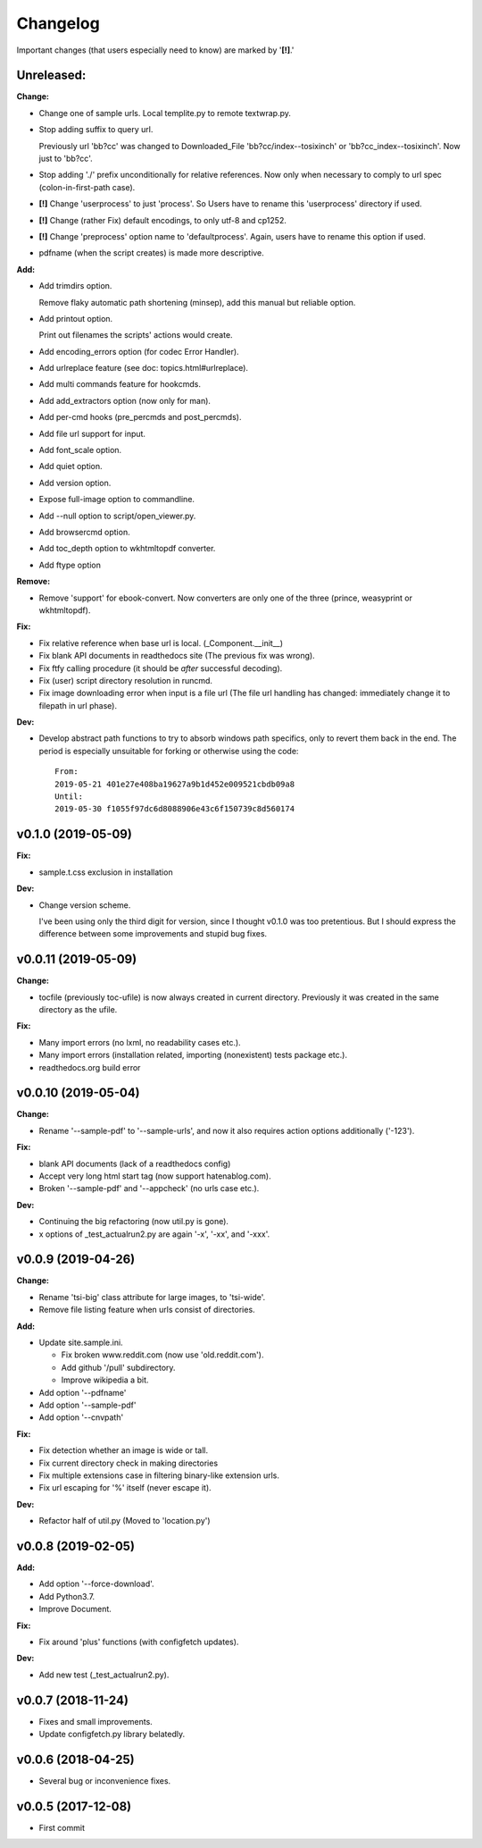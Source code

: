 
Changelog
=========

Important changes (that users especially need to know) are marked by '**[!]**.'


**Unreleased:**
---------------

**Change:**

* Change one of sample urls. Local templite.py to remote textwrap.py.

* Stop adding suffix to query url.

  Previously url 'bb?cc' was changed to Downloaded_File 'bb?cc/index--tosixinch' or 'bb?cc_index--tosixinch'.
  Now just to 'bb?cc'.

* Stop adding './' prefix unconditionally for relative references.
  Now only when necessary to comply to url spec (colon-in-first-path case).

* **[!]** Change 'userprocess' to just 'process'.
  So Users have to rename this 'userprocess' directory if used.

* **[!]** Change (rather Fix) default encodings, to only utf-8 and cp1252.

* **[!]** Change 'preprocess' option name to 'defaultprocess'.
  Again, users have to rename this option if used.

* pdfname (when the script creates) is made more descriptive.

**Add:**

* Add trimdirs option.

  Remove flaky automatic path shortening (minsep), add this manual but reliable option.

* Add printout option.

  Print out filenames the scripts' actions would create.

* Add encoding_errors option (for codec Error Handler).

* Add urlreplace feature (see doc: topics.html#urlreplace).

* Add multi commands feature for hookcmds.

* Add add_extractors option (now only for man).

* Add per-cmd hooks (pre_percmds and post_percmds).

* Add file url support for input.

* Add font_scale option.

* Add quiet option.

* Add version option.

* Expose full-image option to commandline.

* Add --null option to script/open_viewer.py.

* Add browsercmd option.

* Add toc_depth option to wkhtmltopdf converter.

* Add ftype option

**Remove:**

* Remove 'support' for ebook-convert. Now converters are only one of the three
  (prince, weasyprint or wkhtmltopdf).

**Fix:**

* Fix relative reference when base url is local. (_Component.__init__)

* Fix blank API documents in readthedocs site (The previous fix was wrong).

* Fix ftfy calling procedure (it should be *after* successful decoding).

* Fix (user) script directory resolution in runcmd.

* Fix image downloading error when input is a file url
  (The file url handling has changed: immediately change it to filepath
  in url phase).

**Dev:**

* Develop abstract path functions to try to absorb windows path specifics,
  only to revert them back in the end.
  The period is especially unsuitable for forking or otherwise using the code::

    From:
    2019-05-21 401e27e408ba19627a9b1d452e009521cbdb09a8
    Until:
    2019-05-30 f1055f97dc6d8088906e43c6f150739c8d560174

v0.1.0 (2019-05-09)
-------------------

**Fix:**

* sample.t.css exclusion in installation

**Dev:**

* Change version scheme.

  I've been using only the third digit for version, since I thought v0.1.0 was too pretentious.
  But I should express the difference between some improvements and stupid bug fixes.


v0.0.11 (2019-05-09)
--------------------

**Change:**

* tocfile (previously toc-ufile) is now always created in current directory.
  Previously it was created in the same directory as the ufile.

**Fix:**

* Many import errors (no lxml, no readability cases etc.).
* Many import errors (installation related, importing (nonexistent) tests package etc.).
* readthedocs.org build error


v0.0.10 (2019-05-04)
--------------------

**Change:**

* Rename '--sample-pdf' to '--sample-urls',
  and now it also requires action options additionally ('-123').

**Fix:**

* blank API documents (lack of a readthedocs config)
* Accept very long html start tag (now support hatenablog.com).
* Broken '--sample-pdf' and '--appcheck' (no urls case etc.).

**Dev:**

* Continuing the big refactoring (now util.py is gone).
* x options of _test_actualrun2.py are again '-x', '-xx', and '-xxx'.


v0.0.9 (2019-04-26)
-------------------

**Change:**

* Rename 'tsi-big' class attribute for large images, to 'tsi-wide'.
* Remove file listing feature when urls consist of directories.

**Add:**

* Update site.sample.ini.

  * Fix broken www.reddit.com (now use 'old.reddit.com').
  * Add github '/pull' subdirectory.
  * Improve wikipedia a bit.

* Add option '--pdfname'
* Add option '--sample-pdf'
* Add option '--cnvpath'

**Fix:**

* Fix detection whether an image is wide or tall.
* Fix current directory check in making directories
* Fix multiple extensions case in filtering binary-like extension urls.
* Fix url escaping for '%' itself (never escape it).

**Dev:**

* Refactor half of util.py (Moved to 'location.py')


v0.0.8 (2019-02-05)
-------------------

**Add:**

* Add option '--force-download'.
* Add Python3.7.
* Improve Document.

**Fix:**

* Fix around 'plus' functions (with configfetch updates).

**Dev:**

* Add new test (_test_actualrun2.py).


v0.0.7 (2018-11-24)
-------------------

* Fixes and small improvements.
* Update configfetch.py library belatedly.


v0.0.6 (2018-04-25)
-------------------

* Several bug or inconvenience fixes.


v0.0.5 (2017-12-08)
-------------------

* First commit
